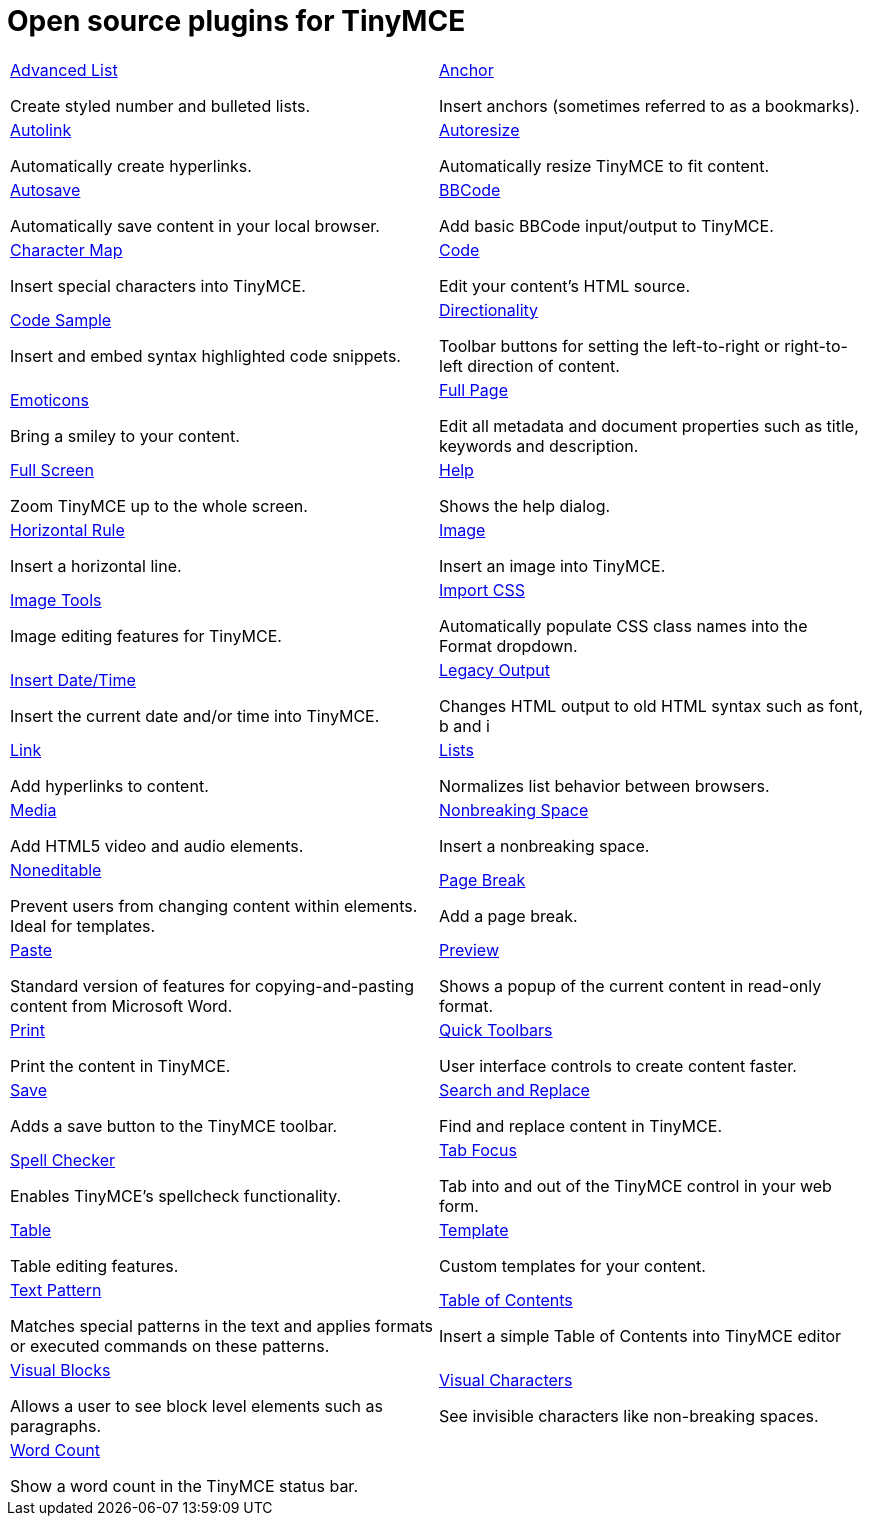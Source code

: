 = Open source plugins for TinyMCE
:description: This section lists the open source plugins provided with TinyMCE.
:description_short: TinyMCE open source plugins
:title_nav: Open source plugins
:type: folder



// 2 Columns, both asciidoc
[cols=2*a]
|===

|
[.lead]
xref:advlist.adoc[Advanced List]

Create styled number and bulleted lists.

|
[.lead]
xref:anchor.adoc[Anchor]

Insert anchors (sometimes referred to as a bookmarks).

|
[.lead]
xref:autolink.adoc[Autolink]

Automatically create hyperlinks.

|
[.lead]
xref:autoresize.adoc[Autoresize]

Automatically resize TinyMCE to fit content.

|
[.lead]
xref:autosave.adoc[Autosave]

Automatically save content in your local browser.

|
[.lead]
xref:bbcode.adoc[BBCode]

Add basic BBCode input/output to TinyMCE.

|
[.lead]
xref:charmap.adoc[Character Map]

Insert special characters into TinyMCE.

|
[.lead]
xref:code.adoc[Code]

Edit your content's HTML source.

|
[.lead]
xref:codesample.adoc[Code Sample]

Insert and embed syntax highlighted code snippets.

|
[.lead]
xref:directionality.adoc[Directionality]

Toolbar buttons for setting the left-to-right or right-to-left direction of content.

|
[.lead]
xref:emoticons.adoc[Emoticons]

Bring a smiley to your content.

|
[.lead]
xref:fullpage.adoc[Full Page]

Edit all metadata and document properties such as title, keywords and description.

|
[.lead]
xref:fullscreen.adoc[Full Screen]

Zoom TinyMCE up to the whole screen.

|
[.lead]
xref:help.adoc[Help]

Shows the help dialog.

|
[.lead]
xref:hr.adoc[Horizontal Rule]

Insert a horizontal line.

|
[.lead]
xref:image.adoc[Image]

Insert an image into TinyMCE.

|
[.lead]
xref:editimage.adoc[Image Tools]

Image editing features for TinyMCE.

|
[.lead]
xref:importcss.adoc[Import CSS]

Automatically populate CSS class names into the Format dropdown.

|
[.lead]
xref:insertdatetime.adoc[Insert Date/Time]

Insert the current date and/or time into TinyMCE.

|
[.lead]
xref:legacyoutput.adoc[Legacy Output]

Changes HTML output to old HTML syntax such as font, b and i

|
[.lead]
xref:link.adoc[Link]

Add hyperlinks to content.

|
[.lead]
xref:lists.adoc[Lists]

Normalizes list behavior between browsers.

|
[.lead]
xref:media.adoc[Media]

Add HTML5 video and audio elements.

|
[.lead]
xref:nonbreaking.adoc[Nonbreaking Space]

Insert a nonbreaking space.

|
[.lead]
xref:noneditable.adoc[Noneditable]

Prevent users from changing content within elements. Ideal for templates.

|
[.lead]
xref:pagebreak.adoc[Page Break]

Add a page break.

|
[.lead]
xref:paste.adoc[Paste]

Standard version of features for copying-and-pasting content from Microsoft Word.

|
[.lead]
xref:preview.adoc[Preview]

Shows a popup of the current content in read-only format.

|
[.lead]
xref:print.adoc[Print]

Print the content in TinyMCE.

|
[.lead]
xref:quickbars.adoc[Quick Toolbars]

User interface controls to create content faster.

|
[.lead]
xref:save.adoc[Save]

Adds a save button to the TinyMCE toolbar.

|
[.lead]
xref:searchreplace.adoc[Search and Replace]

Find and replace content in TinyMCE.

|
[.lead]
xref:spellchecker.adoc[Spell Checker]

Enables TinyMCE's spellcheck functionality.

|
[.lead]
xref:tabfocus.adoc[Tab Focus]

Tab into and out of the TinyMCE control in your web form.

|
[.lead]
xref:table.adoc[Table]

Table editing features.

|
[.lead]
xref:template.adoc[Template]

Custom templates for your content.

|
[.lead]
xref:textpattern.adoc[Text Pattern]

Matches special patterns in the text and applies formats or executed commands on these patterns.

|
[.lead]
xref:tableofcontents.adoc[Table of Contents]

Insert a simple Table of Contents into TinyMCE editor

|
[.lead]
xref:visualblocks.adoc[Visual Blocks]

Allows a user to see block level elements such as paragraphs.

|
[.lead]
xref:visualchars.adoc[Visual Characters]

See invisible characters like non-breaking spaces.

|
[.lead]
xref:wordcount.adoc[Word Count]

Show a word count in the TinyMCE status bar.

// Empty cell to even out rows
| 

|===